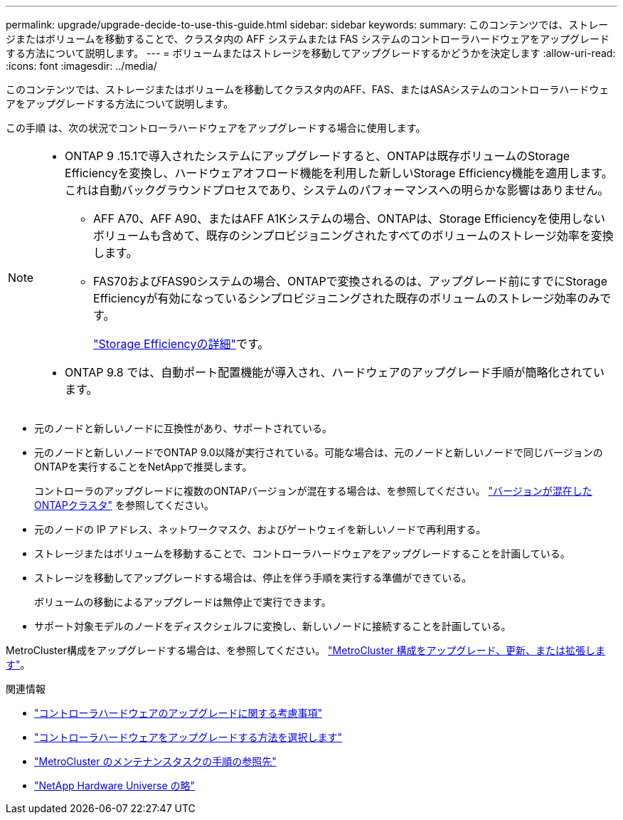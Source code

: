 ---
permalink: upgrade/upgrade-decide-to-use-this-guide.html 
sidebar: sidebar 
keywords:  
summary: このコンテンツでは、ストレージまたはボリュームを移動することで、クラスタ内の AFF システムまたは FAS システムのコントローラハードウェアをアップグレードする方法について説明します。 
---
= ボリュームまたはストレージを移動してアップグレードするかどうかを決定します
:allow-uri-read: 
:icons: font
:imagesdir: ../media/


[role="lead"]
このコンテンツでは、ストレージまたはボリュームを移動してクラスタ内のAFF、FAS、またはASAシステムのコントローラハードウェアをアップグレードする方法について説明します。

この手順 は、次の状況でコントローラハードウェアをアップグレードする場合に使用します。

[NOTE]
====
* ONTAP 9 .15.1で導入されたシステムにアップグレードすると、ONTAPは既存ボリュームのStorage Efficiencyを変換し、ハードウェアオフロード機能を利用した新しいStorage Efficiency機能を適用します。これは自動バックグラウンドプロセスであり、システムのパフォーマンスへの明らかな影響はありません。
+
** AFF A70、AFF A90、またはAFF A1Kシステムの場合、ONTAPは、Storage Efficiencyを使用しないボリュームも含めて、既存のシンプロビジョニングされたすべてのボリュームのストレージ効率を変換します。
** FAS70およびFAS90システムの場合、ONTAPで変換されるのは、アップグレード前にすでにStorage Efficiencyが有効になっているシンプロビジョニングされた既存のボリュームのストレージ効率のみです。
+
link:https://docs.netapp.com/us-en/ontap/concepts/builtin-storage-efficiency-concept.html["Storage Efficiencyの詳細"^]です。



* ONTAP 9.8 では、自動ポート配置機能が導入され、ハードウェアのアップグレード手順が簡略化されています。


====
* 元のノードと新しいノードに互換性があり、サポートされている。
* 元のノードと新しいノードでONTAP 9.0以降が実行されている。可能な場合は、元のノードと新しいノードで同じバージョンのONTAPを実行することをNetAppで推奨します。
+
コントローラのアップグレードに複数のONTAPバージョンが混在する場合は、を参照してください。 https://docs.netapp.com/us-en/ontap/upgrade/concept_mixed_version_requirements.html["バージョンが混在したONTAPクラスタ"^] を参照してください。

* 元のノードの IP アドレス、ネットワークマスク、およびゲートウェイを新しいノードで再利用する。
* ストレージまたはボリュームを移動することで、コントローラハードウェアをアップグレードすることを計画している。
* ストレージを移動してアップグレードする場合は、停止を伴う手順を実行する準備ができている。
+
ボリュームの移動によるアップグレードは無停止で実行できます。

* サポート対象モデルのノードをディスクシェルフに変換し、新しいノードに接続することを計画している。


MetroCluster構成をアップグレードする場合は、を参照してください。 https://docs.netapp.com/us-en/ontap-metrocluster/upgrade/concept_choosing_an_upgrade_method_mcc.html["MetroCluster 構成をアップグレード、更新、または拡張します"^]。

.関連情報
* link:upgrade-considerations.html["コントローラハードウェアのアップグレードに関する考慮事項"]
* link:../choose_controller_upgrade_procedure.html["コントローラハードウェアをアップグレードする方法を選択します"]
* https://docs.netapp.com/us-en/ontap-metrocluster/maintain/concept_where_to_find_procedures_for_mcc_maintenance_tasks.html["MetroCluster のメンテナンスタスクの手順の参照先"^]
* https://hwu.netapp.com["NetApp Hardware Universe の略"^]

